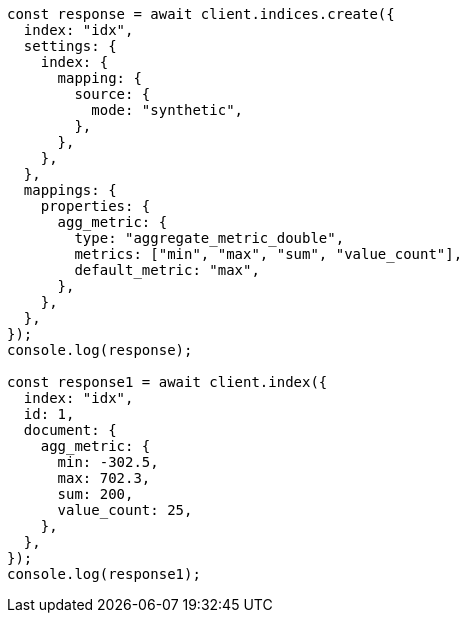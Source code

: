 // This file is autogenerated, DO NOT EDIT
// Use `node scripts/generate-docs-examples.js` to generate the docs examples

[source, js]
----
const response = await client.indices.create({
  index: "idx",
  settings: {
    index: {
      mapping: {
        source: {
          mode: "synthetic",
        },
      },
    },
  },
  mappings: {
    properties: {
      agg_metric: {
        type: "aggregate_metric_double",
        metrics: ["min", "max", "sum", "value_count"],
        default_metric: "max",
      },
    },
  },
});
console.log(response);

const response1 = await client.index({
  index: "idx",
  id: 1,
  document: {
    agg_metric: {
      min: -302.5,
      max: 702.3,
      sum: 200,
      value_count: 25,
    },
  },
});
console.log(response1);
----

